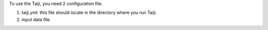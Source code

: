 To use the Taiji, you need 2 configuration file.

1. taiji.yml: this file should locate in the directory where you run Taiji.
2. input data file.
